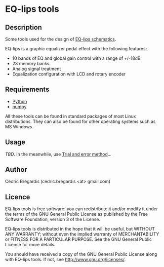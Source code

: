 * EQ-lips tools
** Description
Some tools used for the design of [[http://github.com/cbr/EQ-lips-schematic][EQ-lips schematics]].

EQ-lips is a graphic equalizer pedal effect with the following
features:
  - 10 bands of EQ and global gain control with a range of +/-18dB
  - 23 memory banks
  - Analog signal treatment
  - Equalization configuration with LCD and rotary encoder

** Requirements
   - [[http://python.org/][Python]]
   - [[http://numpy.scipy.org/][numpy]]

All these tools can be found in standard packages of most Linux distributions.
They can also be found for other operating systems such as MS Windows.

** Usage
/TBD/. In the meanwhile, use [[http://en.wikipedia.org/wiki/Trial_and_error][Trial and error method]]...

** Author
Cédric Brégardis (cedric.bregardis <at> gmail.com)

** Licence
EQ-lips tools is free software: you can redistribute it and/or modify it
under the terms of the GNU General Public License as published by the Free
Software Foundation, version 3 of the License.

EQ-lips tools is distributed in the hope that it will be useful, but WITHOUT
ANY WARRANTY; without even the implied warranty of MERCHANTABILITY or FITNESS
FOR A PARTICULAR PURPOSE.  See the GNU General Public License for more details.

You should have received a copy of the GNU General Public License along with
EQ-lips tools.  If not, see [[http://www.gnu.org/licenses/]].
